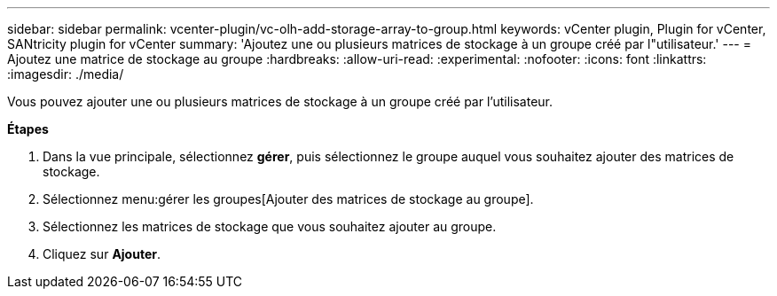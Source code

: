 ---
sidebar: sidebar 
permalink: vcenter-plugin/vc-olh-add-storage-array-to-group.html 
keywords: vCenter plugin, Plugin for vCenter, SANtricity plugin for vCenter 
summary: 'Ajoutez une ou plusieurs matrices de stockage à un groupe créé par l"utilisateur.' 
---
= Ajoutez une matrice de stockage au groupe
:hardbreaks:
:allow-uri-read: 
:experimental: 
:nofooter: 
:icons: font
:linkattrs: 
:imagesdir: ./media/


[role="lead"]
Vous pouvez ajouter une ou plusieurs matrices de stockage à un groupe créé par l'utilisateur.

*Étapes*

. Dans la vue principale, sélectionnez *gérer*, puis sélectionnez le groupe auquel vous souhaitez ajouter des matrices de stockage.
. Sélectionnez menu:gérer les groupes[Ajouter des matrices de stockage au groupe].
. Sélectionnez les matrices de stockage que vous souhaitez ajouter au groupe.
. Cliquez sur *Ajouter*.

